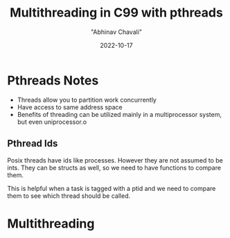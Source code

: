 #+hugo_base_dir: ../

#+TITLE: Multithreading in C99 with pthreads
#+DATE: 2022-10-17
#+AUTHOR: "Abhinav Chavali"

#+HUGO_DRAFT: true
#+HUGO_TAGS: Multithreading Threads C Unix
#+HUGO_CATEGORIES: Programming

* Pthreads Notes
- Threads allow you to partition work concurrently
- Have access to same address space
- Benefits of threading can be utilized mainly in a multiprocessor system, but even uniprocessor.o

** Pthread Ids
Posix threads have ids like processes. However they are not assumed to be ints. They can be structs as well, so we need to have functions to compare them.

This is helpful when a task is tagged with a ptid and we need to compare them to see which thread should be called.

* Multithreading
